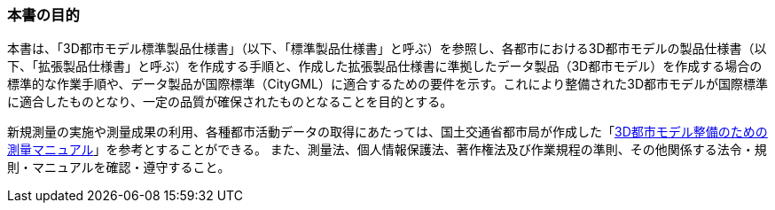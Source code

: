 === 本書の目的

本書は、「3D都市モデル標準製品仕様書」（以下、「標準製品仕様書」と呼ぶ）を参照し、各都市における3D都市モデルの製品仕様書（以下、「拡張製品仕様書」と呼ぶ）を作成する手順と、作成した拡張製品仕様書に準拠したデータ製品（3D都市モデル）を作成する場合の標準的な作業手順や、データ製品が国際標準（CityGML）に適合するための要件を示す。これにより整備された3D都市モデルが国際標準に適合したものとなり、一定の品質が確保されたものとなることを目的とする。

新規測量の実施や測量成果の利用、各種都市活動データの取得にあたっては、国土交通省都市局が作成した「<<plateau_010,3D都市モデル整備のための測量マニュアル>>」を参考とすることができる。
また、測量法、個人情報保護法、著作権法及び作業規程の準則、その他関係する法令・規則・マニュアルを確認・遵守すること。
